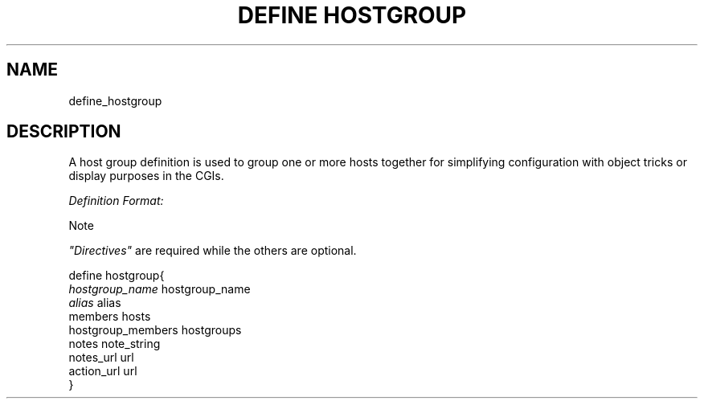 .\"     Title: define hostgroup
.\"    Author: 
.\" Generator: DocBook XSL Stylesheets v1.73.2 <http://docbook.sf.net/>
.\"      Date: 2011.08.24
.\"    Manual: 
      
.\"    Source: Icinga 1.5
.\"
.TH "DEFINE HOSTGROUP" "8" "2011.08.24" "Icinga 1.5" ""
.\" disable hyphenation
.nh
.\" disable justification (adjust text to left margin only)
.ad l
.SH "NAME"
define_hostgroup
.SH "DESCRIPTION"
.PP
A host group definition is used to group one or more hosts together for simplifying configuration with object tricks or display purposes in the CGIs\&.
.PP
\fIDefinition Format:\fR
.sp
.it 1 an-trap
.nr an-no-space-flag 1
.nr an-break-flag 1
.br
Note
.PP
\fI"Directives"\fR
are required while the others are optional\&.


   define hostgroup{    
      \fIhostgroup_name\fR                    hostgroup_name
      \fIalias\fR                             alias
      members                           hosts
      hostgroup_members                 hostgroups
      notes                             note_string
      notes_url                         url
      action_url                        url
   }    
    